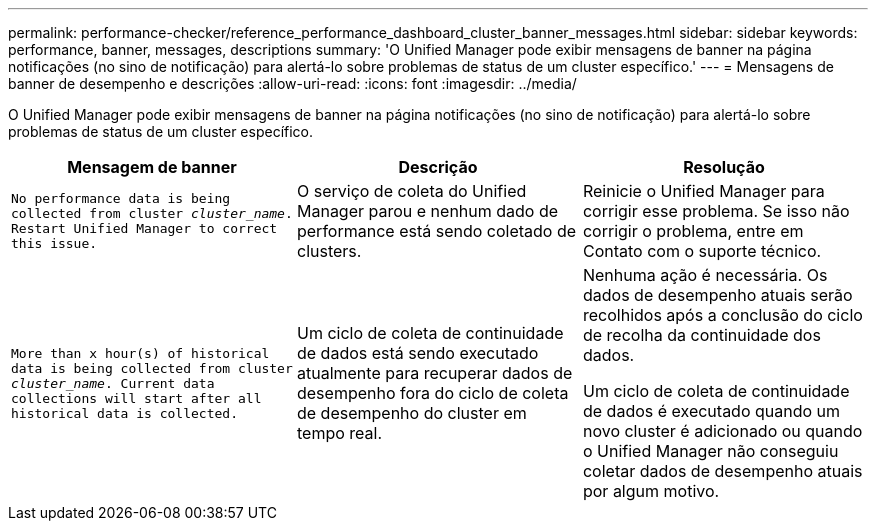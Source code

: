 ---
permalink: performance-checker/reference_performance_dashboard_cluster_banner_messages.html 
sidebar: sidebar 
keywords: performance, banner, messages, descriptions 
summary: 'O Unified Manager pode exibir mensagens de banner na página notificações (no sino de notificação) para alertá-lo sobre problemas de status de um cluster específico.' 
---
= Mensagens de banner de desempenho e descrições
:allow-uri-read: 
:icons: font
:imagesdir: ../media/


[role="lead"]
O Unified Manager pode exibir mensagens de banner na página notificações (no sino de notificação) para alertá-lo sobre problemas de status de um cluster específico.

|===
| Mensagem de banner | Descrição | Resolução 


 a| 
`No performance data is being collected from cluster _cluster_name_. Restart Unified Manager to correct this issue.`
 a| 
O serviço de coleta do Unified Manager parou e nenhum dado de performance está sendo coletado de clusters.
 a| 
Reinicie o Unified Manager para corrigir esse problema. Se isso não corrigir o problema, entre em Contato com o suporte técnico.



 a| 
`More than x hour(s) of historical data is being collected from cluster _cluster_name_. Current data collections will start after all historical data is collected.`
 a| 
Um ciclo de coleta de continuidade de dados está sendo executado atualmente para recuperar dados de desempenho fora do ciclo de coleta de desempenho do cluster em tempo real.
 a| 
Nenhuma ação é necessária. Os dados de desempenho atuais serão recolhidos após a conclusão do ciclo de recolha da continuidade dos dados.

Um ciclo de coleta de continuidade de dados é executado quando um novo cluster é adicionado ou quando o Unified Manager não conseguiu coletar dados de desempenho atuais por algum motivo.

|===